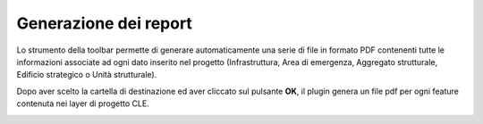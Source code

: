 .. _report:

Generazione dei report
----------------------

.. |ico7| image:: ../../../img/ico_pdf.png
    :height: 25

Lo strumento della toolbar |ico7| permette di generare automaticamente una serie di file in formato PDF contenenti tutte le informazioni associate ad ogni dato inserito nel progetto (Infrastruttura, Area di emergenza, Aggregato strutturale, Edificio strategico o Unità strutturale).

.. image:: ../img/genera-report.png
    :width: 450
    :align: center

Dopo aver scelto la cartella di destinazione ed aver cliccato sul pulsante **OK**, il plugin genera un file pdf per ogni feature contenuta nei layer di progetto CLE.

.. image:: ../img/report.png
    :width: 650
    :align: center